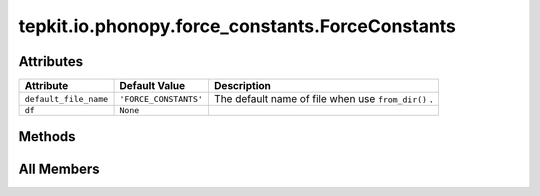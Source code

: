 tepkit.io.phonopy.force_constants.ForceConstants
================================================

.. py:class:: tepkit.io.phonopy.force_constants.ForceConstants

   Bases: :py:obj:`tepkit.io.StructuredTextFile`



   2nd-order interatomic force constants file in Phonopy format.



Attributes
----------

.. csv-table::
   :header: "Attribute", "Default Value", "Description"

   "``default_file_name``", "``'FORCE_CONSTANTS'``", "The default name of file when use ``from_dir()`` ."
   "``df``", "``None``", ""






Methods
-------

.. autoapisummary::

   tepkit.io.phonopy.force_constants.ForceConstants.from_string




All Members
-----------


.. py:attribute:: default_file_name
   :no-index:
   :value: 'FORCE_CONSTANTS'


   The default name of file when use ``from_dir()`` .



.. py:attribute:: df
   :no-index:
   :value: None



.. py:method:: from_string(string: str) -> Self
   :no-index:
   :classmethod:


   Parse the string to structured data.




